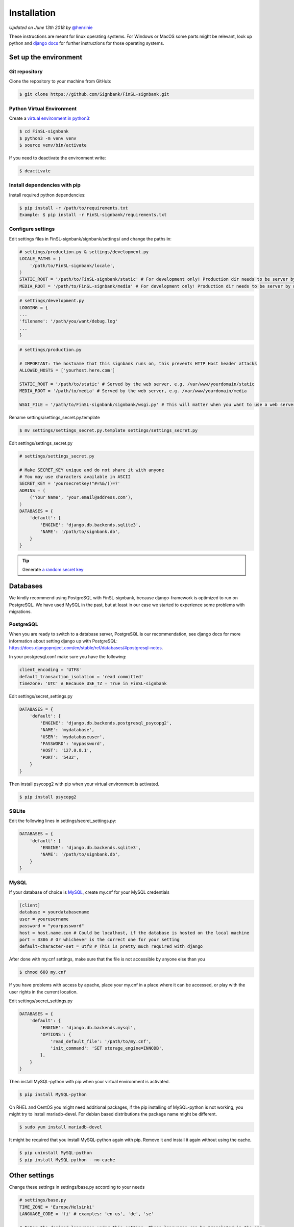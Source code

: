 .. _installation:

Installation
============

*Updated on June 13th 2018 by* `@henrinie`_

.. _@henrinie: https://github.com/henrinie

These instructions are meant for linux operating systems. For Windows or MacOS
some parts might be relevant, look up python and `django docs`_ for further instructions for those operating systems.

.. _django docs: https://docs.djangoproject.com/en/stable/

Set up the environment
-----------------------

Git repository
^^^^^^^^^^^^^^

Clone the repository to your machine from GitHub:

.. code-block:: bash

    $ git clone https://github.com/Signbank/FinSL-signbank.git


Python Virtual Environment
^^^^^^^^^^^^^^^^^^^^^^^^^^

Create a `virtual environment in python3 <https://docs.python.org/3/library/venv.html>`_:

.. code-block:: bash

    $ cd FinSL-signbank
    $ python3 -m venv venv
    $ source venv/bin/activate

If you need to deactivate the environment write:

.. code-block:: bash

    $ deactivate

Install dependencies with pip
^^^^^^^^^^^^^^^^^^^^^^^^^^^^^

Install required python dependencies:

.. code-block:: bash

    $ pip install -r /path/to/requirements.txt
    Example: $ pip install -r FinSL-signbank/requirements.txt

Configure settings
^^^^^^^^^^^^^^^^^^

Edit settings files in FinSL-signbank/signbank/settings/ and change the paths in:

.. code-block:: python

    # settings/production.py & settings/development.py
    LOCALE_PATHS = (
        '/path/to/FinSL-signbank/locale',
    )
    STATIC_ROOT = '/path/to/FinSL-signbank/static' # For development only! Production dir needs to be server by web server.
    MEDIA_ROOT = '/path/to/FinSL-signbank/media' # For development only! Production dir needs to be server by web server.


.. code-block:: python

    # settings/development.py
    LOGGING = {
    ...
    'filename': '/path/you/want/debug.log'
    ...
    }


.. code-block:: python

    # settings/production.py

    # IMPORTANT: The hostname that this signbank runs on, this prevents HTTP Host header attacks
    ALLOWED_HOSTS = ['yourhost.here.com']

    STATIC_ROOT = '/path/to/static' # Served by the web server, e.g. /var/www/yourdomain/static
    MEDIA_ROOT = '/path/to/media' # Served by the web server, e.g. /var/www/yourdomain/media

    WSGI_FILE = '/path/to/FinSL-signbank/signbank/wsgi.py' # This will matter when you want to use a web server

Rename settings/settings_secret.py.template

.. code-block:: bash

    $ mv settings/settings_secret.py.template settings/settings_secret.py

Edit settings/settings_secret.py

.. code-block:: python

    # settings/settings_secret.py

    # Make SECRET_KEY unique and do not share it with anyone
    # You may use characters available in ASCII
    SECRET_KEY = 'yoursecretkey!"#¤%&/()=?'
    ADMINS = (
        ('Your Name', 'your.email@address.com'),
    )
    DATABASES = {
        'default': {
            'ENGINE': 'django.db.backends.sqlite3',
            'NAME': '/path/to/signbank.db',
        }
    }

.. tip::
    Generate `a random secret key <http://www.miniwebtool.com/django-secret-key-generator/>`_


Databases
---------

We kindly recommend using PostgreSQL with FinSL-signbank, because django-framework is optimized to run on PostgreSQL. We have used MySQL in the past, but at least in our case we started to experience some problems with migrations.

PostgreSQL
^^^^^^^^^^

When you are ready to switch to a database server, PostgreSQL is our recommendation, see django docs for more information about setting django up with PostgreSQL: `<https://docs.djangoproject.com/en/stable/ref/databases/#postgresql-notes>`_.

In your postgresql.conf make sure you have the following:

.. code-block:: psql

    client_encoding = 'UTF8'
    default_transaction_isolation = 'read committed'
    timezone: 'UTC' # Because USE_TZ = True in FinSL-signbank


Edit settings/secret_settings.py

.. code-block:: python

    DATABASES = {
        'default': {
            'ENGINE': 'django.db.backends.postgresql_psycopg2',
            'NAME': 'mydatabase',
            'USER': 'mydatabaseuser',
            'PASSWORD': 'mypassword',
            'HOST': '127.0.0.1',
            'PORT': '5432',
        }
    }

Then install psycopg2 with pip when your virtual environment is activated.

.. code-block:: bash

    $ pip install psycopg2

SQLite
^^^^^^

Edit the following lines in settings/secret_settings.py:

.. code-block:: python

    DATABASES = {
        'default': {
            'ENGINE': 'django.db.backends.sqlite3',
            'NAME': '/path/to/signbank.db',
        }
    }

MySQL
^^^^^

If your database of choice is `MySQL <https://docs.djangoproject.com/en/stable/ref/databases/#mysql-notes>`_, create my.cnf for your MySQL credentials

.. code-block:: bash

    [client]
    database = yourdatabasename
    user = yourusername
    password = "yourpassword"
    host = host.name.com # Could be localhost, if the database is hosted on the local machine
    port = 3306 # Or whichever is the correct one for your setting
    default-character-set = utf8 # This is pretty much required with django

After done with my.cnf settings, make sure that the file is not accessible by anyone else than you

.. code-block:: bash

    $ chmod 600 my.cnf

If you have problems with access by apache, place your my.cnf in a place where it can be accessed, or play with the user rights in the current location.

Edit settings/secret_settings.py

.. code-block:: python

    DATABASES = {
        'default': {
            'ENGINE': 'django.db.backends.mysql',
            'OPTIONS': {
                'read_default_file': '/path/to/my.cnf',
                'init_command': 'SET storage_engine=INNODB',
            },
        }
    }

Then install MySQL-python with pip when your virtual environment is activated.

.. code-block:: bash

    $ pip install MySQL-python

On RHEL and CentOS you might need additional packages, if the pip installing of MySQL-python is not working, you might try to install mariadb-devel. For debian based distributions the package name might be different.

.. code-block:: bash

    $ sudo yum install mariadb-devel

It might be required that you install MySQL-python again with pip. Remove it and install it again without using the cache.

.. code-block:: bash

    $ pip uninstall MySQL-python
    $ pip install MySQL-python --no-cache

Other settings
--------------

Change these settings in settings/base.py according to your needs

.. code-block:: python

    # settings/base.py
    TIME_ZONE = 'Europe/Helsinki'
    LANGUAGE_CODE = 'fi' # examples: 'en-us', 'de', 'se'

    # Enter the desired languages under this setting. These languages can be translated in the app.
    LANGUAGES = (
        ('fi', _('Finnish')),
        ('en', _('English')),
    )


Django debug toolbar
^^^^^^^^^^^^^^^^^^^^

Using django debug toolbar is optional, but recommended as it is very useful for evaluating of the actual SQL queries for example.

To install django debug toolbar (while your virtual environment is active):

.. code-block:: bash

    $ pip install django-debug-toolbar

If you don't want to use django debug toolbar, remove or comment out the following lines in settings/development.py:

.. code-block:: python

    if DEBUG:
        # Setting up debug toolbar.
        MIDDLEWARE.append('debug_toolbar.middleware.DebugToolbarMiddleware')
        INSTALLED_APPS += ('debug_toolbar',)

and also remove or comment out the following lines in signbank/urls.py:

.. code-block:: python

    if settings.DEBUG:
        import debug_toolbar
        from django.conf.urls.static import static
        # Add debug_toolbar when DEBUG=True, also add static+media folders when in development.
        # DEBUG should be False when in production!
        urlpatterns += [
            url(r'^__debug__/', include(debug_toolbar.urls)),
        ] + static(settings.STATIC_URL, document_root=settings.STATIC_ROOT)\
            + static(settings.MEDIA_URL, document_root=settings.MEDIA_ROOT)

Database migration
------------------

Once we have handled all the settings, we can migrate the database.

Make sure you are in your environment

.. code-block:: bash

    $ source /path/to/venv/bin/activate

First create migrations for django flatpages app to add translation fields with django-modeltranslation:

.. code-block:: bash

    $ python FinSL-signbank/bin/develop.py makemigrations

Then migrate:

.. code-block:: bash

    $ python FinSL-signbank/bin/develop.py migrate

Load fixture for flatpages:

.. code-block:: bash

    $ python FinSL-signbank/bin/develop.py loaddata flatpages_initial_data

*Note: In MySQL you might need to change the default collation, if the utf8_general_ci doesn't match your languages alphabetical order. You might need to do this to all the tables of the signbank app (not on the ones that begin with django_ or auth_).*
*Take a look at:* `<http://dev.mysql.com/doc/refman/5.7/en/charset-unicode-sets.html>`_ and `<https://docs.djangoproject.com/en/stable/ref/databases/#collation-settings>`_

.. _mysql charset:
.. _django collation:

Run djangos test/development server to see if it works

.. code-block:: bash

    # Run locally, only accessible from the machine you are running signbank with
    $ python FinSL-signbank/bin/develop.py runserver localhost:8000

    # Or run in your network/internet by entering your IPaddress or your hostname
    $ python FinSL-signbank/bin/develop.py runserver 80.12.16.10:8000 # Change the port if needed


Apache (httpd)
--------------

Apache + mod_wsgi
^^^^^^^^^^^^^^^^^

This process can differ between linux distributions. Take a look at `django documentation`_.

You can read about the settings in `django documentation`_. These settings work with CentOS7 and apache httpd 2.4. The location of the configurations vary between linux distributions. It is important to note that you should definitely store FinSL-signbank and django files outside of the path your webserver serves to the web (f.ex. /var/www/), I suggest that you store the files inside your /home/ folder. This way you avoid the risk of your settings, code and files being accessible from the web. Your wsgi.py file should be located at FinSL-signbank/signbank/wsgi.py.

.. _django documentation: https://docs.djangoproject.com/en/stable/howto/deployment/wsgi/

.. code-block:: bash

    #/etc/httpd/conf/httpd.conf
    # These lines set the WSGI directories for FinSL-signbank and django
    WSGIScriptAlias / /path/to/FinSL-signbank/signbank/wsgi.py
    WSGIDaemonProcess FinSL-signbank python-path=/path/to/FinSL-signbank:/path/to/FinSL-signbank/venv/lib/python3.x/site-packages
    WSGIProcessGroup FinSL-signbank

    <Directory /path/to/FinSL-signbank/signbank>
        SetEnvIfNoCase Host your\.domain\.com VALID_HOST
        Require env VALID_HOST
        Options +FollowSymLinks -ExecCGI
        <Files wsgi.py>
            Require env VALID_HOST
        </Files>
    </Directory>

    # Creates alias for /media as /static
    # This will be the directory where static files are collected to, the web server should serve them not django.
    Alias /static /path/to/static # For example /var/www/yourdomain/static ,
    # Sets robots.txt to be accessible at /robots.txt, you need to create the robots.txt file to suit your needs
    Alias /robots.txt /path/to/static/robots.txt
    # Sets favicon.ico to be accessible at /favicon.ico, you need to create a favicon
    Alias /favicon.ico /path/to/FinSL-signbank/favicon.ico

    # Create alias for /media/ directory
    Alias /media /path/to/media # For example /var/www/yourdomain/media
    # Gives access to /media directory
    <Directory /path/to/media>
        SetEnvIfNoCase Host your\.domain\.com VALID_HOST
        Require env VALID_HOST
    </Directory>


Apache envvars
^^^^^^^^^^^^^^

If you are running Signbank with apache (or probably any web server), make sure it is running on the right locale.
For example in CentOS Apache seemed to run on LANG=C by default.
To avoid problems with non-ascii characters,
add these values to your web server evnvvars (in CentOS /etc/sysconfig/httpd):

.. code-block:: bash

    LANG='en_US.UTF-8'
    LC_ALL='en_US.UTF-8'


HTTPS
^^^^^

It is strongly recommended that you run your production server with HTTPS. For this take a look at the HTTPS specific settings in the settings files. Have a look at the django docs: `<https://docs.djangoproject.com/en/stable/topics/security/#ssl-https>`_
And also configure your domain properly for HTTPS. If you need free certificates check out LetsEncrypt at `<https://letsencrypt.org/>`_.
